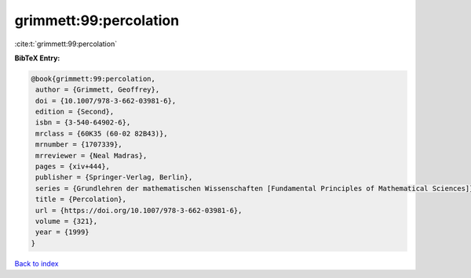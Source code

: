 grimmett:99:percolation
=======================

:cite:t:`grimmett:99:percolation`

**BibTeX Entry:**

.. code-block:: bibtex

   @book{grimmett:99:percolation,
    author = {Grimmett, Geoffrey},
    doi = {10.1007/978-3-662-03981-6},
    edition = {Second},
    isbn = {3-540-64902-6},
    mrclass = {60K35 (60-02 82B43)},
    mrnumber = {1707339},
    mrreviewer = {Neal Madras},
    pages = {xiv+444},
    publisher = {Springer-Verlag, Berlin},
    series = {Grundlehren der mathematischen Wissenschaften [Fundamental Principles of Mathematical Sciences]},
    title = {Percolation},
    url = {https://doi.org/10.1007/978-3-662-03981-6},
    volume = {321},
    year = {1999}
   }

`Back to index <../By-Cite-Keys.rst>`_
